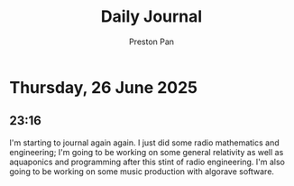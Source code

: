 #+TITLE: Daily Journal
#+STARTUP: showeverything
#+DESCRIPTION: My daily journal entry
#+AUTHOR: Preston Pan
#+HTML_HEAD: <link rel="stylesheet" type="text/css" href="../style.css" />
#+html_head: <script src="https://polyfill.io/v3/polyfill.min.js?features=es6"></script>
#+html_head: <script id="MathJax-script" async src="https://cdn.jsdelivr.net/npm/mathjax@3/es5/tex-mml-chtml.js"></script>
#+options: broken-links:t
* Thursday, 26 June 2025
** 23:16 
I'm starting to journal again again. I just did some radio mathematics and engineering;
I'm going to be working on some general relativity as well as aquaponics and programming
after this stint of radio engineering. I'm also going to be working on some music production
with algorave software.
